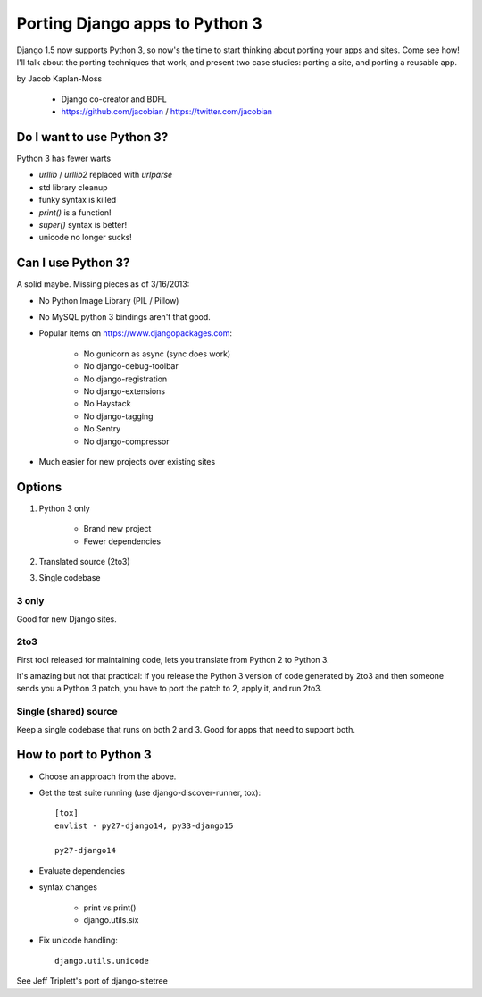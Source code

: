 ================================
Porting Django apps to Python 3
================================

Django 1.5 now supports Python 3, so now's the time to start thinking about porting your apps and sites. Come see how! I'll talk about the porting techniques that work, and present two case studies: porting a site, and porting a reusable app.

by Jacob Kaplan-Moss

    * Django co-creator and BDFL
    * https://github.com/jacobian / https://twitter.com/jacobian


Do I want to use Python 3?
=============================

Python 3 has fewer warts

* `urllib` / `urllib2` replaced with `urlparse`
* std library cleanup
* funky syntax is killed
* `print()` is a function!
* `super()` syntax is better!
* unicode no longer sucks!

Can I use Python 3?
=====================

A solid maybe. Missing pieces as of 3/16/2013:

* No Python Image Library (PIL / Pillow)
* No MySQL python 3 bindings aren't that good.
* Popular items on https://www.djangopackages.com:

    * No gunicorn as async (sync does work)
    * No django-debug-toolbar
    * No django-registration
    * No django-extensions
    * No Haystack
    * No django-tagging
    * No Sentry
    * No django-compressor

* Much easier for new projects over existing sites

Options
==========

1. Python 3 only

    * Brand new project
    * Fewer dependencies

2. Translated source (2to3)
3. Single codebase

3 only
------

Good for new Django sites.

2to3
------

First tool released for maintaining code, lets you translate from Python 2 to Python 3. 

It's amazing but not that practical: if you release the Python 3 version of code generated by 2to3 and then someone sends you a Python 3 patch, you have to port the patch to 2, apply it, and run 2to3.

Single (shared) source
----------------------

Keep a single codebase that runs on both 2 and 3. Good for apps that need to support both.

How to port to Python 3
========================

* Choose an approach from the above.
* Get the test suite running (use django-discover-runner, tox)::

    [tox]
    envlist - py27-django14, py33-django15

    py27-django14

* Evaluate dependencies
* syntax changes

    * print vs print()
    * django.utils.six
    
* Fix unicode handling::

    django.utils.unicode

See Jeff Triplett's port of django-sitetree

    
